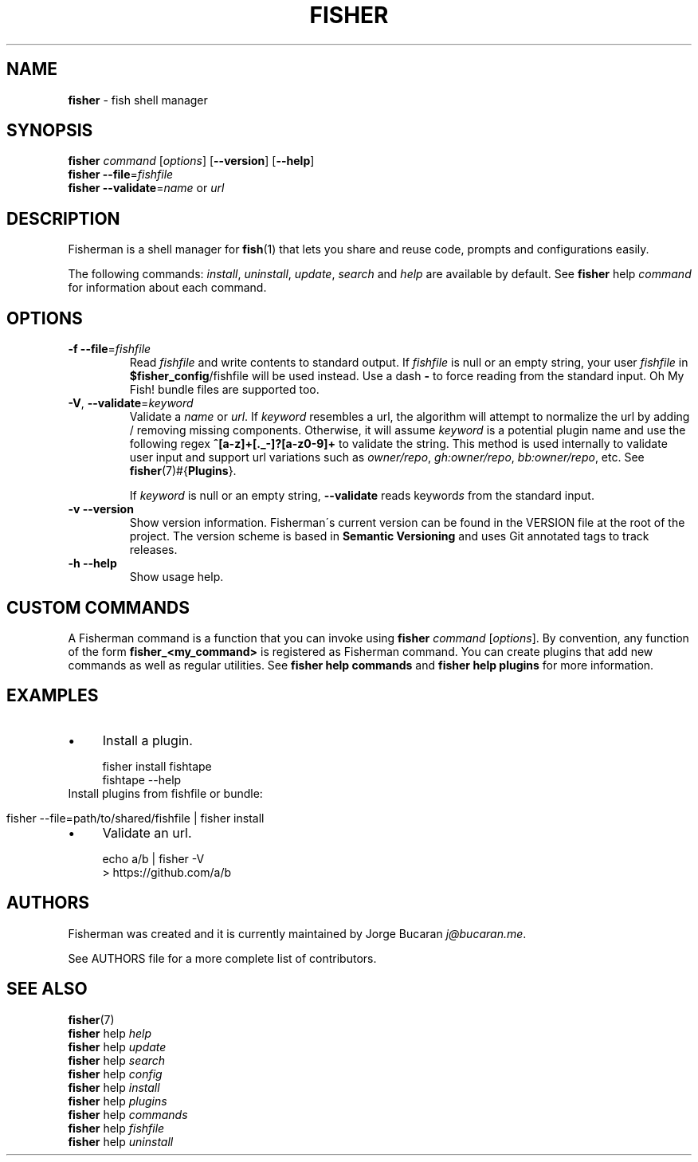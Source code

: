 .\" generated with Ronn/v0.7.3
.\" http://github.com/rtomayko/ronn/tree/0.7.3
.
.TH "FISHER" "1" "January 2016" "" "fisherman"
.
.SH "NAME"
\fBfisher\fR \- fish shell manager
.
.SH "SYNOPSIS"
\fBfisher\fR \fIcommand\fR [\fIoptions\fR] [\fB\-\-version\fR] [\fB\-\-help\fR]
.
.br
\fBfisher\fR \fB\-\-file\fR=\fIfishfile\fR
.
.br
\fBfisher\fR \fB\-\-validate\fR=\fIname\fR or \fIurl\fR
.
.br
.
.SH "DESCRIPTION"
Fisherman is a shell manager for \fBfish\fR(1) that lets you share and reuse code, prompts and configurations easily\.
.
.P
The following commands: \fIinstall\fR, \fIuninstall\fR, \fIupdate\fR, \fIsearch\fR and \fIhelp\fR are available by default\. See \fBfisher\fR help \fIcommand\fR for information about each command\.
.
.SH "OPTIONS"
.
.TP
\fB\-f\fR \fB\-\-file\fR=\fIfishfile\fR
Read \fIfishfile\fR and write contents to standard output\. If \fIfishfile\fR is null or an empty string, your user \fIfishfile\fR in \fB$fisher_config\fR/fishfile will be used instead\. Use a dash \fB\-\fR to force reading from the standard input\. Oh My Fish! bundle files are supported too\.
.
.TP
\fB\-V\fR, \fB\-\-validate\fR=\fIkeyword\fR
Validate a \fIname\fR or \fIurl\fR\. If \fIkeyword\fR resembles a url, the algorithm will attempt to normalize the url by adding / removing missing components\. Otherwise, it will assume \fIkeyword\fR is a potential plugin name and use the following regex \fB^[a\-z]+[\._\-]?[a\-z0\-9]+\fR to validate the string\. This method is used internally to validate user input and support url variations such as \fIowner/repo\fR, \fIgh:owner/repo\fR, \fIbb:owner/repo\fR, etc\. See \fBfisher\fR(7)#{\fBPlugins\fR}\.
.
.IP
If \fIkeyword\fR is null or an empty string, \fB\-\-validate\fR reads keyword\fIs\fR from the standard input\.
.
.TP
\fB\-v\fR \fB\-\-version\fR
Show version information\. Fisherman\'s current version can be found in the VERSION file at the root of the project\. The version scheme is based in \fBSemantic Versioning\fR and uses Git annotated tags to track releases\.
.
.TP
\fB\-h\fR \fB\-\-help\fR
Show usage help\.
.
.SH "CUSTOM COMMANDS"
A Fisherman command is a function that you can invoke using \fBfisher\fR \fIcommand\fR [\fIoptions\fR]\. By convention, any function of the form \fBfisher_<my_command>\fR is registered as Fisherman command\. You can create plugins that add new commands as well as regular utilities\. See \fBfisher help commands\fR and \fBfisher help plugins\fR for more information\.
.
.SH "EXAMPLES"
.
.IP "\(bu" 4
Install a plugin\.
.
.IP "" 0
.
.IP "" 4
.
.nf

fisher install fishtape
fishtape \-\-help
.
.fi
.
.IP "" 0
.
.TP
Install plugins from fishfile or bundle:

.
.IP "" 4
.
.nf

fisher \-\-file=path/to/shared/fishfile | fisher install
.
.fi
.
.IP "" 0
.
.IP "\(bu" 4
Validate an url\.
.
.IP "" 0
.
.IP "" 4
.
.nf

echo a/b | fisher \-V
> https://github\.com/a/b
.
.fi
.
.IP "" 0
.
.SH "AUTHORS"
Fisherman was created and it is currently maintained by Jorge Bucaran \fIj@bucaran\.me\fR\.
.
.P
See AUTHORS file for a more complete list of contributors\.
.
.SH "SEE ALSO"
\fBfisher\fR(7)
.
.br
\fBfisher\fR help \fIhelp\fR
.
.br
\fBfisher\fR help \fIupdate\fR
.
.br
\fBfisher\fR help \fIsearch\fR
.
.br
\fBfisher\fR help \fIconfig\fR
.
.br
\fBfisher\fR help \fIinstall\fR
.
.br
\fBfisher\fR help \fIplugins\fR
.
.br
\fBfisher\fR help \fIcommands\fR
.
.br
\fBfisher\fR help \fIfishfile\fR
.
.br
\fBfisher\fR help \fIuninstall\fR
.
.br

